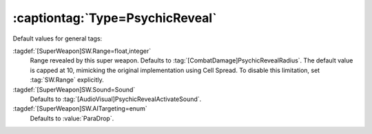 :captiontag:`Type=PsychicReveal`
````````````````````````````````

Default values for general tags:

:tagdef:`[SuperWeapon]SW.Range=float,integer`
  Range revealed by this super weapon. Defaults to
  :tag:`[CombatDamage]PsychicRevealRadius`. The default value is capped at 10,
  mimicking the original implementation using Cell Spread. To disable this
  limitation, set :tag:`SW.Range` explicitly.
:tagdef:`[SuperWeapon]SW.Sound=Sound`
  Defaults to :tag:`[AudioVisual]PsychicRevealActivateSound`.
:tagdef:`[SuperWeapon]SW.AITargeting=enum`
  Defaults to :value:`ParaDrop`.


.. versionadded:: 0.2
